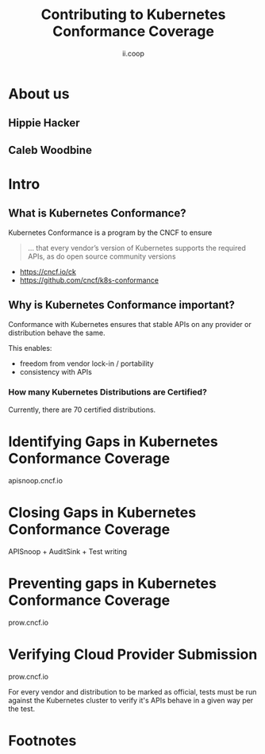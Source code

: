 #+TITLE: Contributing to Kubernetes Conformance Coverage
#+AUTHOR: ii.coop

* doc notes                                                        :noexport:
ii @ Kubecon 2020 North America

* About us

** Hippie Hacker


** Caleb Woodbine


* Intro

** What is Kubernetes Conformance?

Kubernetes Conformance is a program by the CNCF to ensure
#+begin_quote
... that every vendor’s version of Kubernetes supports the required APIs, as do open source community versions
#+end_quote

- https://cncf.io/ck
- https://github.com/cncf/k8s-conformance

** Why is Kubernetes Conformance important?

Conformance with Kubernetes ensures that stable APIs on any provider or distribution behave the same.

This enables:
- freedom from vendor lock-in / portability
- consistency with APIs

*** How many Kubernetes Distributions are Certified?

Currently, there are 70 certified distributions.

* Identifying Gaps in Kubernetes Conformance Coverage
apisnoop.cncf.io

* Closing Gaps in Kubernetes Conformance Coverage
APISnoop + AuditSink + Test writing

* Preventing gaps in Kubernetes Conformance Coverage
prow.cncf.io

* Verifying Cloud Provider Submission
prow.cncf.io

For every vendor and distribution to be marked as official, tests must be run against the Kubernetes cluster to verify it's APIs behave in a given way per the test.

* Footnotes

# #+REVEAL_ROOT: https://raw.githubusercontent.com/hakimel/reveal.js/master/dist
# #+REVEAL_TITLE_SLIDE:
#+NOREVEAL_DEFAULT_FRAG_STYLE: YY
#+NOREVEAL_EXTRA_CSS: YY
#+NOREVEAL_EXTRA_JS: YY
#+REVEAL_HLEVEL: 2
#+REVEAL_MARGIN: 0.1
#+REVEAL_WIDTH: 1000
#+REVEAL_HEIGHT: 600
#+REVEAL_MAX_SCALE: 3.5
#+REVEAL_MIN_SCALE: 0.2
#+REVEAL_PLUGINS: (markdown notes highlight multiplex)
#+REVEAL_SLIDE_NUMBER: ""
#+REVEAL_SPEED: 1
#+REVEAL_THEME: moon
#+REVEAL_THEME_OPTIONS: beige|black|blood|league|moon|night|serif|simple|sky|solarized|white
#+REVEAL_TRANS: cube
#+REVEAL_TRANS_OPTIONS: none|cube|fade|concave|convex|page|slide|zoom

#+OPTIONS: num:nil
#+OPTIONS: toc:nil
#+OPTIONS: mathjax:Y
#+OPTIONS: reveal_single_file:nil
#+OPTIONS: reveal_control:t
#+OPTIONS: reveal-progress:t
#+OPTIONS: reveal_history:nil
#+OPTIONS: reveal_center:t
#+OPTIONS: reveal_rolling_links:nil
#+OPTIONS: reveal_keyboard:t
#+OPTIONS: reveal_overview:t
